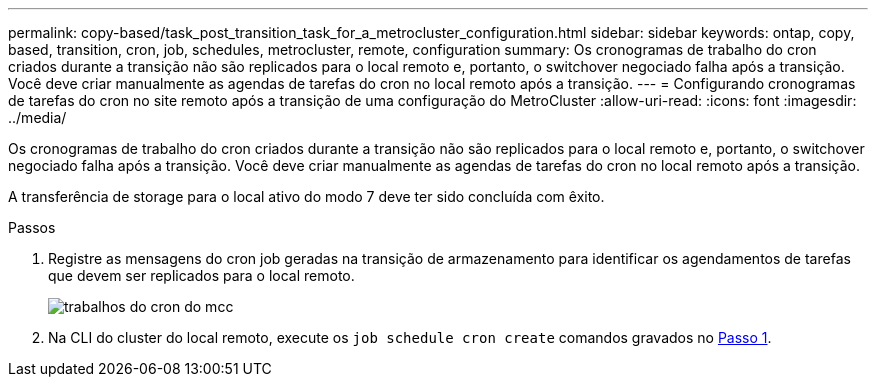 ---
permalink: copy-based/task_post_transition_task_for_a_metrocluster_configuration.html 
sidebar: sidebar 
keywords: ontap, copy, based, transition, cron, job, schedules, metrocluster, remote, configuration 
summary: Os cronogramas de trabalho do cron criados durante a transição não são replicados para o local remoto e, portanto, o switchover negociado falha após a transição. Você deve criar manualmente as agendas de tarefas do cron no local remoto após a transição. 
---
= Configurando cronogramas de tarefas do cron no site remoto após a transição de uma configuração do MetroCluster
:allow-uri-read: 
:icons: font
:imagesdir: ../media/


[role="lead"]
Os cronogramas de trabalho do cron criados durante a transição não são replicados para o local remoto e, portanto, o switchover negociado falha após a transição. Você deve criar manualmente as agendas de tarefas do cron no local remoto após a transição.

A transferência de storage para o local ativo do modo 7 deve ter sido concluída com êxito.

.Passos
. Registre as mensagens do cron job geradas na transição de armazenamento para identificar os agendamentos de tarefas que devem ser replicados para o local remoto.
+
image::../media/mcc_cron_jobs.gif[trabalhos do cron do mcc]

. Na CLI do cluster do local remoto, execute os `job schedule cron create` comandos gravados no <<STEP_F72D5FA759564336A365328A3414D57A,Passo 1>>.

